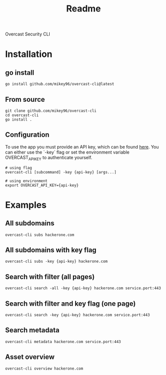 #+title: Readme

Overcast Security CLI
* Installation
** go install
#+begin_src shell
go install github.com/mikey96/overcast-cli@latest
#+end_src
** From source
#+begin_src shell
git clone github.com/mikey96/overcast-cli
cd overcast-cli
go install .
#+end_src
** Configuration
To use the app you must provide an API key, which can be found [[https://search.overcast-security.app/profile][here]].
You can either use the `-key` flag or set the environment variable OVERCAST_API_KEY to authenticate yourself.
#+begin_src shell
# using flag
overcast-cli [subcommand] -key {api-key} [args...]
#+end_src
#+begin_src shell
# using environment
export OVERCAST_API_KEY={api-key}
#+end_src

#+RESULTS:

* Examples
** All subdomains
#+begin_src shell
overcast-cli subs hackerone.com
#+end_src
** All subdomains with key flag
#+begin_src shell
overcast-cli subs -key {api-key} hackerone.com
#+end_src
** Search with filter (all pages)
#+begin_src shell
overcast-cli search -all -key {api-key} hackerone.com service.port:443
#+end_src
** Search with filter and key flag (one page)
#+begin_src shell
overcast-cli search -key {api-key} hackerone.com service.port:443
#+end_src
** Search metadata
#+begin_src shell
overcast-cli metadata hackerone.com service.port:443
#+end_src
** Asset overview
#+begin_src shell
overcast-cli overview hackerone.com
#+end_src
